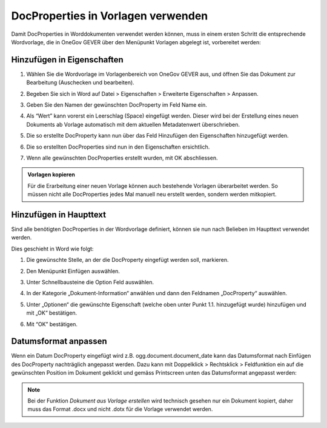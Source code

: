 DocProperties in Vorlagen verwenden
-----------------------------------

Damit DocProperties in Worddokumenten verwendet werden können, muss in einem
ersten Schritt die entsprechende Wordvorlage, die in OneGov GEVER über den
Menüpunkt Vorlagen abgelegt ist, vorbereitet werden:


Hinzufügen in Eigenschaften
~~~~~~~~~~~~~~~~~~~~~~~~~~~


1. Wählen Sie die Wordvorlage im Vorlagenbereich von OneGov GEVER aus, und
   öffnen Sie das Dokument zur Bearbeitung (Auschecken und bearbeiten).

2. Begeben Sie sich in Word auf Datei > Eigenschaften > Erweiterte
   Eigenschaften > Anpassen.

3. Geben Sie den Namen der gewünschten DocProperty im Feld Name ein.

4. Als “Wert” kann vorerst ein Leerschlag (Space) eingefügt werden. Dieser
   wird bei der Erstellung eines neuen Dokuments ab Vorlage automatisch mit
   dem aktuellen Metadatenwert überschrieben.

5. Die so erstellte DocProperty kann nun über das Feld Hinzufügen den
   Eigenschaften hinzugefügt werden.

   |docprops-3|

6. Die so erstellten DocProperties sind nun in den Eigenschaften ersichtlich.

7. Wenn alle gewünschten DocProperties erstellt wurden, mit OK abschliessen.

   |docprops-4|


.. admonition:: Vorlagen kopieren

   Für die Erarbeitung einer neuen Vorlage können auch bestehende Vorlagen
   überarbeitet werden. So müssen nicht alle DocProperties jedes Mal manuell neu erstellt werden, sondern werden mitkopiert.


Hinzufügen in Haupttext
~~~~~~~~~~~~~~~~~~~~~~~


Sind alle benötigten DocProperties in der Wordvorlage definiert, können sie
nun nach Belieben im Haupttext verwendet werden.

Dies geschieht in Word wie folgt:

1. Die gewünschte Stelle, an der die DocProperty eingefügt werden soll,
   markieren.

   |docprops-5|

2. Den Menüpunkt Einfügen auswählen.

3. Unter Schnellbausteine die Option Feld auswählen.

   |docprops-6|

4. In der Kategorie „Dokument-Information“ anwählen und dann den Feldnamen „DocProperty“ auswählen.

   |docprops-7|

5. Unter „Optionen“ die gewünschte Eigenschaft (welche oben unter Punkt 1.1. hinzugefügt wurde) hinzufügen und mit „OK“ bestätigen.

   |docprops-8|

6. Mit “OK” bestätigen.


Datumsformat anpassen
~~~~~~~~~~~~~~~~~~~~~

Wenn ein Datum DocProperty eingefügt wird z.B. ogg.document.document_date kann das Datumsformat nach Einfügen des DocProperty nachträglich angepasst werden. Dazu kann mit Doppelklick > Rechtsklick > Feldfunktion ein auf die gewünschten Position im Dokument geklickt und gemäss Printscreen unten das Datumsformat angepasst werden:

|docprops-9|

.. note::
    Bei der Funktion *Dokument aus Vorlage erstellen* wird technisch gesehen nur
    ein Dokument kopiert, daher muss das Format .docx und nicht .dotx für die
    Vorlage verwendet werden.


.. |docprops-3| image:: ../_static/img/kurzref_adm_docprops_3.png
.. |docprops-4| image:: ../_static/img/kurzref_adm_docprops_4.png
.. |docprops-5| image:: ../_static/img/kurzref_adm_docprops_5.png
.. |docprops-6| image:: ../_static/img/kurzref_adm_docprops_6.png
.. |docprops-7| image:: ../_static/img/kurzref_adm_docprops_7.png
.. |docprops-8| image:: ../_static/img/kurzref_adm_docprops_8.png
.. |docprops-9| image:: ../_static/img/kurzref_adm_docprops_9.png

